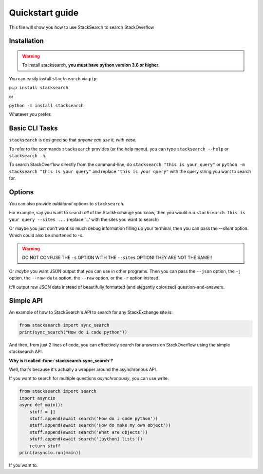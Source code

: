 ===============================
Quickstart guide
===============================

This file will show you how to use StackSearch to search StackOverflow

Installation
----------------

.. warning::
   To install stacksearch, **you must have python version 3.6 or higher**.

You can easily install ``stacksearch`` via ``pip``:

``pip install stacksearch``

or

``python -m install stacksearch``


Whatever you prefer.


Basic CLI Tasks
----------------

``stacksearch`` is designed so that *anyone can use it, with ease.*

To refer to the commands ``stacksearch`` provides (or the help menu), you can type ``stacksearch --help`` or ``stacksearch -h``.

To search StackOverflow directly from the command-line, do ``stacksearch "this is your query"`` or ``python -m stacksearch "this is your query"`` and replace ``"this is your query"`` with the query string you want to search for.


Options
----------------

You can also provide *additional* options to ``stacksearch``.

For example, say you want to search *all* of the StackExchange you know, then you would run ``stacksearch this is your query --sites ...`` (replace '...' with the sites you want to search)

Or maybe you just don't want so much debug information filling up your terminal, then you can pass the `--silent` option. Which could also be shortened to `-s`.

.. warning:: DO NOT CONFUSE THE ``-s`` OPTION WITH THE ``--sites`` OPTION! THEY ARE NOT THE SAME!!

Or *maybe* you want JSON output that *you* can use in other programs. Then you can pass the ``--json`` option, the ``-j`` option, the ``--raw-data`` option, the ``--raw`` option, or the ``-r`` option instead.

It'll output raw JSON data instead of beautifully formatted (and elegantly colorized)
question-and-answers.

Simple API
----------------

.. seealso::

   :ref:`api-ref`

An example of how to StackSearch's API to search for any StackExchange site is:

.. code:: python

   from stacksearch import sync_search
   print(sync_search("How do i code python"))

And then, from just 2 lines of code, you can effectively search for answers on StackOverflow using the simple stacksearch API.

**Why is it called :func:`stacksearch.sync_search`?**

Well, that's because it's actually a wrapper around the asynchronous API.

If you want to search for multiple questions *asynchronously*, you can use write:

.. code:: python

   from stacksearch import search
   import asyncio
   async def main():
       stuff = []
       stuff.append(await search('How do i code python'))
       stuff.append(await search('How do make my own object'))
       stuff.append(await search('What are objects'))
       stuff.append(await search('[python] lists'))
       return stuff
   print(asyncio.run(main))

If you want to.

